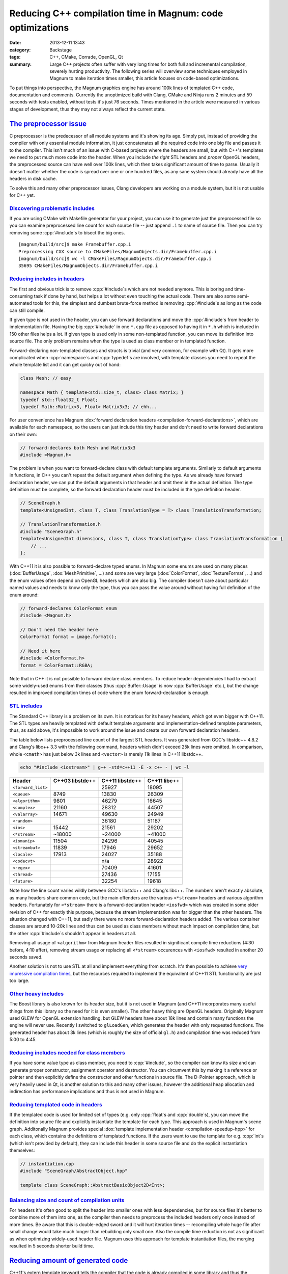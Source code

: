 Reducing C++ compilation time in Magnum: code optimizations
###########################################################

:date: 2013-12-11 13:43
:category: Backstage
:tags: C++, CMake, Corrade, OpenGL, Qt
:summary: Large C++ projects often suffer with very long times for both full
    and incremental compilation, severely hurting productivity. The following
    series will overview some techniques employed in Magnum to make iteration
    times smaller, this article focuses on code-based optimizations.

.. role:: cpp(code)
    :language: c++

To put things into perspective, the Magnum graphics engine has around 100k
lines of templated C++ code, documentation and comments. Currently the
unoptimized build with Clang, CMake and Ninja runs 2 minutes and 59 seconds
with tests enabled, without tests it's just 76 seconds. Times mentioned in the
article were measured in various stages of development, thus they may not
always reflect the current state.

`The preprocessor issue`_
=========================

C preprocessor is the predecessor of all module systems and it's showing its
age. Simply put, instead of providing the compiler with only essential module
information, it just concatenates all the required code into one big file and
passes it to the compiler. This isn't much of an issue with C-based projects
where the headers are small, but with C++'s templates we need to put much more
code into the header. When you include *the right* STL headers and *proper*
OpenGL headers, the preprocessed source can have well over 100k lines, which
then takes significant amount of time to parse. Usually it doesn't matter
whether the code is spread over one or one hundred files, as any sane system
should already have all the headers in disk cache.

To solve this and many other preprocessor issues, Clang developers are working
on a module system, but it is not usable for C++ yet.

`Discovering problematic includes`_
-----------------------------------

If you are using CMake with Makefile generator for your project, you can use it
to generate just the preprocessed file so you can examine preprocessed line
count for each source file -- just append ``.i`` to name of source file. Then
you can try removing some :cpp:`#include`\ s to bisect the big ones.

::

    [magnum/build/src]$ make Framebuffer.cpp.i
    Preprocessing CXX source to CMakeFiles/MagnumObjects.dir/Framebuffer.cpp.i
    [magnum/build/src]$ wc -l CMakeFiles/MagnumObjects.dir/Framebuffer.cpp.i
    35695 CMakeFiles/MagnumObjects.dir/Framebuffer.cpp.i

`Reducing includes in headers`_
-------------------------------

The first and obvious trick is to remove :cpp:`#include`\ s which are not
needed anymore. This is boring and time-consuming task if done by hand, but
helps a lot without even touching the actual code. There are also some
semi-automated tools for this, the simplest and dumbest brute-force method is
removing :cpp:`#include`\ s as long as the code can still compile.

If given type is not used in the header, you can use forward declarations and
move the :cpp:`#include`\ s from header to implementation file. Having the big
:cpp:`#include` in one ``*.cpp`` file as opposed to having it in ``*.h`` which
is included in 150 other files helps a lot. If given type is used only in some
non-templated function, you can move its definition into source file. The only
problem remains when the type is used as class member or in templated function.

Forward-declaring non-templated classes and structs is trivial (and very
common, for example with Qt). It gets more complicated when :cpp:`namespace`\ s
and :cpp:`typedef`\ s are involved, with template classes you need to repeat
the whole template list and it can get quicky out of hand:

.. code:: c++

    class Mesh; // easy

    namespace Math { template<std::size_t, class> class Matrix; }
    typedef std::float32_t Float;
    typedef Math::Matrix<3, Float> Matrix3x3; // ehh...

For user convenience has Magnum :dox:`forward declaration headers <compilation-forward-declarations>`,
which are available for each namespace, so the users can just include this tiny
header and don't need to write forward declarations on their own:

.. code:: c++

    // forward-declares both Mesh and Matrix3x3
    #include <Magnum.h>

The problem is when you want to forward-declare class with default template
arguments. Similarly to default arguments in functions, in C++ you can't repeat
the default argument when defining the type. As we already have forward
declaration header, we can put the default arguments in that header and omit
them in the actual definition. The type definition must be complete, so the
forward declaration header must be included in the type definition header.

.. code:: c++

    // SceneGraph.h
    template<UnsignedInt, class T, class TranslationType = T> class TranslationTransformation;

    // TranslationTransformation.h
    #include "SceneGraph.h"
    template<UnsignedInt dimensions, class T, class TranslationType> class TranslationTransformation {
        // ...
    };

With C++11 it is also possible to forward-declare typed enums. In Magnum some
enums are used on many places (:dox:`BufferUsage`, :dox:`MeshPrimitive`, ...)
and some are very large (:dox:`ColorFormat`, :dox:`TextureFormat`, ...) and the
enum values often depend on OpenGL headers which are also big. The compiler
doesn't care about particular named values and needs to know only the type,
thus you can pass the value around without having full definition of the enum
around:

.. code:: c++

    // forward-declares ColorFormat enum
    #include <Magnum.h>

    // Don't need the header here
    ColorFormat format = image.format();

    // Need it here
    #include <ColorFormat.h>
    format = ColorFormat::RGBA;

Note that in C++ it is not possible to forward declare class members. To reduce
header dependencies I had to extract some widely-used enums from their classes
(thus :cpp:`Buffer::Usage` is now :cpp:`BufferUsage` etc.), but the change
resulted in improved compilation times of code where the enum
forward-declaration is enough.

`STL includes`_
---------------

The Standard C++ library is a problem on its own. It is notorious for its heavy
headers, which got even bigger with C++11. The STL types are heavily templated
with default template arguments and implementation-defined template parameters,
thus, as said above, it's impossible to work around the issue and create our
own forward declaration headers.

The table below lists preprocessed line count of the largest STL headers. It
was generated from GCC's libstdc++ 4.8.2 and Clang's libc++ 3.3 with the
following command, headers which didn't exceed 25k lines were omitted. In
comparison, whole ``<cmath>`` has just below 3k lines and ``<vector>`` is
merely 11k lines in C++11 libstdc++.

.. code:: sh

    echo "#include <iostream>" | g++ -std=c++11 -E -x c++ - | wc -l

.. class:: m-table m-center-t

=================== =============== =============== ============
Header              C++03 libstdc++ C++11 libstdc++ C++11 libc++
=================== =============== =============== ============
``<forward_list>``                  25927           18095
``<queue>``         8749            13830           26309
``<algorithm>``     9801            46279           16645
``<complex>``       21160           28312           44507
``<valarray>``      14671           49630           24949
``<random>``                        36180           51187
``<ios>``           15442           21561           29202
``<*stream>``       ~18000          ~24000          ~41000
``<iomanip>``       11504           24296           40545
``<streambuf>``     11839           17946           29652
``<locale>``        17913           24027           35188
``<codecvt>``                       n/a             28922
``<regex>``                         70409           41601
``<thread>``                        27436           17155
``<future>``                        32254           19618
=================== =============== =============== ============

Note how the line count varies wildly between GCC's libstdc++ and Clang's
libc++. The numbers aren't exactly absolute, as many headers share common code,
but the main offenders are the various ``<*stream>`` headers and various
algorithm headers. Fortunately for ``<*stream>`` there is a forward-declaration
header ``<iosfwd>`` which was created in some older revision of C++ for exactly
this purpose, because the stream implementation was far bigger than the other
headers. The situation changed with C++11, but sadly there were no more
forward-declaration headers added. The various container classes are around
10-20k lines and thus can be used as class members without much impact on
compilation time, but the other :cpp:`#include`\ s shouldn't appear in headers
at all.

Removing all usage of ``<algorithm>`` from Magnum header files resulted in
significant compile time reductions (4:30 before, 4:10 affer), removing stream
usage or replacing all ``<*stream>`` occurences with ``<iosfwd>`` resulted in
another 20 seconds saved.

Another solution is not to use STL at all and implement everything from
scratch. It's then possible to achieve
`very impressive compilation times <https://twitter.com/EricLengyel/status/380590862578614272>`_,
but the resources required to implement the equivalent of C++11 STL
functionality are just too large.

`Other heavy includes`_
-----------------------

The Boost library is also known for its header size, but it is not used in
Magnum (and C++11 incorporates many useful things from this library so the need
for it is even smaller). The other heavy thing are OpenGL headers. Originally
Magnum used GLEW for OpenGL extension handling, but GLEW headers have about 18k
lines and contain many functions the engine will never use. Recently I switched
to ``glLoadGen``, which generates the header with only requested functions. The
generated header has about 3k lines (which is roughly the size of official
``gl.h``) and compilation time was reduced from 5:00 to 4:45.

`Reducing includes needed for class members`_
---------------------------------------------

If you have some value type as class member, you need to :cpp:`#include`, so
the compiler can know its size and can generate proper constructor, assignment
operator and destructor. You can circumvent this by making it a reference or
pointer and then explicitly define the constructor and other functions in
source file. The D-Pointer approach, which is very heavily used in Qt, is
another solution to this and many other issues, however the additional heap
allocation and indirection has performance implications and thus is not used in
Magnum.

`Reducing templated code in headers`_
-------------------------------------

If the templated code is used for limited set of types (e.g. only
:cpp:`float`\ s and :cpp:`double`\ s), you can move the definition into source
file and explicitly instantiate the template for each type. This approach is
used in Magnum's scene graph. Additonally Magnum provides special
:dox:`template implementation header <compilation-speedup-hpp>` for each class,
which contains the definitions of templated functions. If the users want to use
the template for e.g. :cpp:`int`\ s (which isn't provided by default), they can
include this header in some source file and do the explicit instantiation
themselves:

.. code:: c++

    // instantiation.cpp
    #include "SceneGraph/AbstractObject.hpp"

    template class SceneGraph::AbstractBasicObject2D<Int>;

`Balancing size and count of compilation units`_
------------------------------------------------

For headers it's often good to split the header into smaller ones with less
dependencies, but for source files it's better to combine more of them into
one, as the compiler then needs to preprocess the included headers only once
instead of more times. Be aware that this is double-edged sword and it will
hurt iteration times -- recompiling whole huge file after small change would
take much longer than rebuilding only small one. Also the compile time
reduction is not as significant as when optimizing widely-used header file.
Magnum uses this approach for template instantiation files, the merging
resulted in 5 seconds shorter build time.

`Reducing amount of generated code`_
====================================

C++11's extern template keyword tells the compiler that the code is already
compiled in some library and thus the compiler can skip the compilation and
optimizing of given code fragment and leave it for the linker.

Reducing amount of exported symbols helps the linker (and also dynamic linker
at runtime), as it doesn't have to process huge symbol table containing stuff
that isn't used outside the library. See GCC's
`documentation about visibility <http://gcc.gnu.org/wiki/Visibility>`_.

The next part will be about optimizing the build system.
